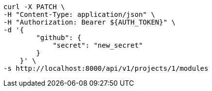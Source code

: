 [source,bash]
----
curl -X PATCH \
-H "Content-Type: application/json" \
-H "Authorization: Bearer ${AUTH_TOKEN}" \
-d '{
        "github": {
            "secret": "new_secret"
        }
    }' \
-s http://localhost:8000/api/v1/projects/1/modules
----
